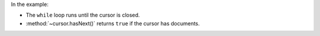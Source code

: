In the example:

- The ``while`` loop runs until the cursor is closed.

- :method:`~cursor.hasNext()` returns ``true`` if the cursor has
  documents.
